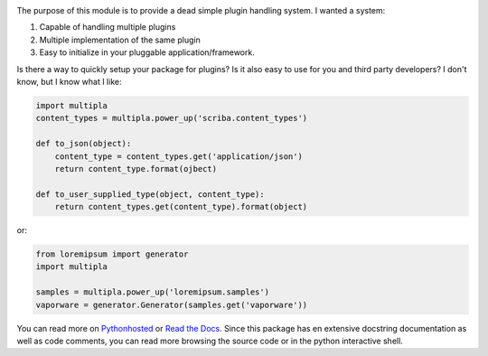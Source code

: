 
.. image:: https://travis-ci.org/monkeython/multipla.svg?branch=master
    :target: https://travis-ci.org/monkeython/multipla
    :alt: Build status

.. image:: https://coveralls.io/repos/monkeython/multipla/badge.png?branch=master
    :target: https://coveralls.io/r/monkeython/multipla?branch=master
    :alt: Test coverage

.. image:: https://readthedocs.org/projects/multipla/badge/?version=latest&style=default
    :target: http://multipla.readthedocs.org/en/latest/
    :alt: Documentation status

.. image:: https://pypip.in/download/multipla/badge.svg?period=month
    :target: https://pypi.python.org/pypi/multipla/
    :alt: Downloads

.. image:: https://pypip.in/version/multipla/badge.svg?text=pypi
    :target: https://pypi.python.org/pypi/multipla/
    :alt: Latest Version

.. image:: https://pypip.in/status/multipla/badge.svg
    :target: https://pypi.python.org/pypi/multipla/
    :alt: Development Status

.. image:: https://pypip.in/py_versions/multipla/badge.svg
    :target: https://pypi.python.org/pypi/multipla/
    :alt: Supported Python versions

.. image:: https://pypip.in/egg/multipla/badge.svg
    :target: https://pypi.python.org/pypi/multipla/
    :alt: Egg Status

.. image:: https://pypip.in/wheel/multipla/badge.svg
    :target: https://pypi.python.org/pypi/multipla/
    :alt: Wheel Status

.. .. image:: https://pypip.in/license/multipla/badge.svg
..     :target: https://pypi.python.org/pypi/multipla/
..     :alt: License
.. 
.. .. image:: https://pypip.in/implementation/multipla/badge.svg
..     :target: https://pypi.python.org/pypi/multipla/
..     :alt: Supported Python implementations

   (Spelled like multiplug)

The purpose of this module is to provide a dead simple plugin handling system.
I wanted a system:

#. Capable of handling multiple plugins 
#. Multiple implementation of the same plugin
#. Easy to initialize in your pluggable application/framework.

Is there a way to quickly setup your package for plugins?  Is it also easy to
use for you and third party developers? I don't know, but I know what I like:

.. code-block:: python

   import multipla
   content_types = multipla.power_up('scriba.content_types')

   def to_json(object):
       content_type = content_types.get('application/json')
       return content_type.format(ojbect)

   def to_user_supplied_type(object, content_type):
       return content_types.get(content_type).format(object)

or:

.. code-block:: python

   from loremipsum import generator
   import multipla

   samples = multipla.power_up('loremipsum.samples')
   vaporware = generator.Generator(samples.get('vaporware'))

You can read more on `Pythonhosted`_ or `Read the Docs`_. Since this package
has en extensive docstring documentation as well as code comments, you can
read more browsing the source code or in the python interactive shell.

.. _`Pythonhosted`: http://pythonhosted.org/multipla
.. _`Read the Docs`: http://multipla.readthedocs.org
